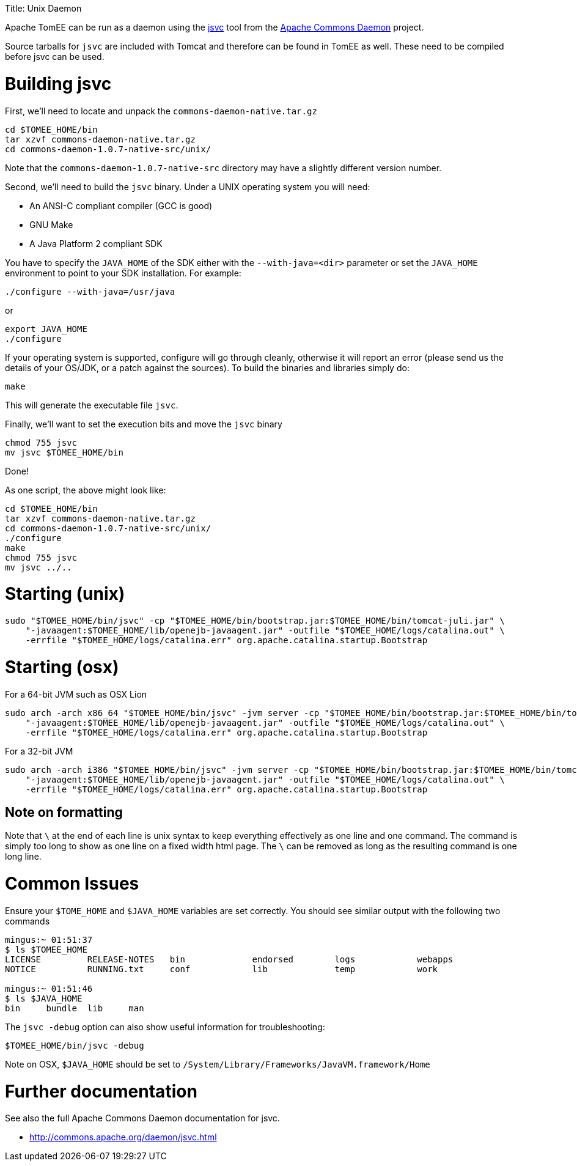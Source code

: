 :doctype: book

Title: Unix Daemon

Apache TomEE can be run as a daemon using the http://commons.apache.org/daemon/jsvc.html[jsvc] tool from the http://commons.apache.org/daemon[Apache Commons Daemon] project.

Source tarballs for `jsvc` are included with Tomcat and therefore can be found in TomEE as well.
These need to be compiled before jsvc can be used.

= Building jsvc

First, we'll need to locate and unpack the `commons-daemon-native.tar.gz`

 cd $TOMEE_HOME/bin
 tar xzvf commons-daemon-native.tar.gz
 cd commons-daemon-1.0.7-native-src/unix/

Note that the `commons-daemon-1.0.7-native-src` directory may have a slightly different version number.

Second, we'll need to build the `jsvc` binary.
Under a UNIX operating system you will need:

* An ANSI-C compliant compiler (GCC is good)
* GNU Make
* A Java Platform 2 compliant SDK

You have to specify the `JAVA_HOME` of the SDK either with the `--with-java=<dir>` parameter or set the `JAVA_HOME` environment to  point to your SDK installation.
For example:

 ./configure --with-java=/usr/java

or

 export JAVA_HOME
 ./configure

If your operating system is supported, configure will go through cleanly, otherwise it will report an error (please send us the details of your  OS/JDK, or a patch against the sources).
To build the binaries and libraries simply do:

 make

This will generate the executable file `jsvc`.

Finally, we'll want to set the execution bits and move the `jsvc` binary

 chmod 755 jsvc
 mv jsvc $TOMEE_HOME/bin

Done!

As one script, the above might look like:

 cd $TOMEE_HOME/bin
 tar xzvf commons-daemon-native.tar.gz
 cd commons-daemon-1.0.7-native-src/unix/
 ./configure
 make
 chmod 755 jsvc
 mv jsvc ../..

= Starting (unix)

 sudo "$TOMEE_HOME/bin/jsvc" -cp "$TOMEE_HOME/bin/bootstrap.jar:$TOMEE_HOME/bin/tomcat-juli.jar" \
     "-javaagent:$TOMEE_HOME/lib/openejb-javaagent.jar" -outfile "$TOMEE_HOME/logs/catalina.out" \
     -errfile "$TOMEE_HOME/logs/catalina.err" org.apache.catalina.startup.Bootstrap

= Starting (osx)

For a 64-bit JVM such as OSX Lion

 sudo arch -arch x86_64 "$TOMEE_HOME/bin/jsvc" -jvm server -cp "$TOMEE_HOME/bin/bootstrap.jar:$TOMEE_HOME/bin/tomcat-juli.jar" \
     "-javaagent:$TOMEE_HOME/lib/openejb-javaagent.jar" -outfile "$TOMEE_HOME/logs/catalina.out" \
     -errfile "$TOMEE_HOME/logs/catalina.err" org.apache.catalina.startup.Bootstrap

For a 32-bit JVM

 sudo arch -arch i386 "$TOMEE_HOME/bin/jsvc" -jvm server -cp "$TOMEE_HOME/bin/bootstrap.jar:$TOMEE_HOME/bin/tomcat-juli.jar" \
     "-javaagent:$TOMEE_HOME/lib/openejb-javaagent.jar" -outfile "$TOMEE_HOME/logs/catalina.out" \
     -errfile "$TOMEE_HOME/logs/catalina.err" org.apache.catalina.startup.Bootstrap

== Note on formatting

Note that `\` at the end of each line is unix syntax to keep everything effectively as one line and one command.
The command is simply too long to show as one line on a fixed width html page.
The `\` can be removed as long as the resulting command is one long line.

= Common Issues

Ensure your `$TOME_HOME` and `$JAVA_HOME` variables are set correctly.
You should see similar output with the following two commands

....
mingus:~ 01:51:37
$ ls $TOMEE_HOME
LICENSE		RELEASE-NOTES	bin		endorsed	logs		webapps
NOTICE		RUNNING.txt	conf		lib		temp		work

mingus:~ 01:51:46
$ ls $JAVA_HOME
bin	bundle	lib	man
....

The `jsvc -debug` option can also show useful information for troubleshooting:

 $TOMEE_HOME/bin/jsvc -debug

Note on OSX, `$JAVA_HOME` should be set to `/System/Library/Frameworks/JavaVM.framework/Home`

= Further documentation

See also the full Apache Commons Daemon documentation for jsvc.

* http://commons.apache.org/daemon/jsvc.html
